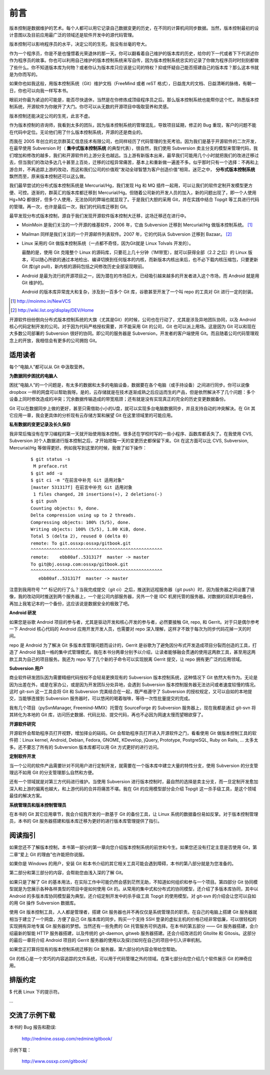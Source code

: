 前言
####

.. 真相让你自由。代码恰恰能够反映软件的真相。

版本控制是数据维护的艺术。每个人都可以用它记录自己数据变更的历史，在不同的计算机间同步数据。当然，版本控制最初的设计意图以及目前应用最广泛的领域还是软件开发中的源代码管理。

版本控制可以影响程序员的水平，决定公司的生死。我没有丝毫的夸大。

作为一个程序员，你是不是也憧憬着光荣退休的那一天。你可以翻看着自己维护的版本库的历史，给你的下一代或者下下代讲述你作为程序员的故事。你也可以利用自己维护的版本控制系统来写自传，因为版本控制系统忠实的记录了你做为程序员时时刻刻都做了些什么。你不知道版本库为何物？或者你认为版本库只应该是公司的特权？抑或怀疑自己能否搭建自己的版本库？那么这本书就是为你而写的。

如果你也如我这般，用版本控制系统（Git）维护文档（FreeMind 或者 reST 格式），日益庞大的文档、日益清晰的脉络，有朝一日，你也可以向我一样写本书。

眼前对你最为紧迫的可能是，能否尽快退休，当然是在你修炼成顶级程序员之后。那么版本控制系统也能帮你这个忙。熟悉版本控制系统，开源软件为你敞开了大门。你尽可以从无数的开源项目中吸取营养和灵感。

版本控制还能决定公司的生死，此言不虚。

作为版本控制的咨询师，我看到太多的团队，因为版本控制系统的管理混乱，导致项目延期，修正的 Bug 重现，客户的问题不能在代码中定位。无论他们用了什么版本控制系统，开源的还是商业的。

而我在 2005 年创立的北京群英汇信息技术有限公司，也同样经历了代码管理的生死考验。因为我们是基于开源软件的二次开发，在最早使用 Subversion 时（ **集中式版本控制系统** 的典型代表），很自然，我们使用 Subversion 卖主分支的模型来管理代码，我们增加和修改的越多，我们和开源软件的上游分支也越远。当上游有新版本出来，最早我们可能用几个小时就把我们的改进迁移过去，但当我们的改动多达几十甚至上百处，迁移的过程异常痛苦，基本上和重新做一遍差不多。似乎那时只有一个选择：不再和上游合并，不再追踪上游的改动，而这和我们公司的价值观“发动全球智慧为客户创造价值”相背。迷茫之中， **分布式版本控制系统** 飘然而至，原来版本控制还可以这么做。

我们最早尝试的分布式版本控制系统是 Mercurial/Hg，我们发现 Hg 和 MQ 插件一起用，可以让我们的软件定制开发模型更方便、可控。逐渐的，群英汇的版本库都迁移到 Mercurial/Hg。但随着公司新的开发人员的加入，新的问题出现了，即一个人使用 Hg+MQ 都很好，但多个人使用，无法协同的弊端也就显现了。于是我们大胆的采用 Git，并在实践中结合 Topgit 等工具进行代码的管理。再一次，也许是最后一次，我们的代码库迁移到 Git。

最早发现分布式版本控制，源自于我们发现开源软件版本控制大迁移，这场迁移还在进行中。

* MoinMoin 是我们关注的一个开源的维基软件，2006 年，它由 Subversion 迁移到 Mercurial/Hg 做版本控制系统。 [#]_
* Mailman 同样是我们关注的一个开源邮件列表软件。2007 年，它的代码从 Subversion 迁移到 Bazaar。 [#]_
* Linux 采用的 Git 做版本控制系统（一点都不奇怪，因为Git就是 Linux Tolvals 开发的）。

  最酷的是，使用 Git 克隆整个 Linux 的源码库，只要花上几十分钟（1M带宽），就可以获得全部（2.2 之后）的 Linux 版本，可以随心所欲的通过本地检出、编译切换到任何版本的内核，而新版本内核出来后，也不必下载内核压缩包，只要更新 Git 库(git pull)，新内核的源码包括之间修改历史全部呈现眼前。

* Android 是最为流行的开源项目之一，因为潜在的市场巨大，已经吸引越来越多的开发者进入这个市场，而 Android 就是用 Git 维护的。

  Android 的版本库异常庞大和复杂，涉及到一百多个 Git 库，谷歌甚至开发了一个叫 repo 的工具对 Git 进行一定的封装。

.. [#] http://moinmo.in/NewVCS
.. [#] http://wiki.list.org/display/DEV/Home

开源软件纷纷倒向分布式版本控制系统的大旗（尤其是Git）的时候，公司也在行动了，尤其是涉及异地团队协同，以及 Android 核心代码定制开发的公司。对于因为代码严格授权需要，并不能采用 Git 的公司，Git 也可以派上用场。这是因为 Git 可以和现在大多数公司部署的 Subversion 很好的协同。即公司的服务器是 Subversion，开发者的客户端使用 Git。而且随着公司代码管理观念上的开放，我相信会有更多的公司拥抱 Git。

适用读者
========

每个“电脑人”都可以从 Git 中汲取营养。

**为数据同步困扰的电脑人**

困扰“电脑人”的一个问题是，有太多的数据和太多的电脑设备，数据要在各个电脑（或手持设备）之间进行同步。你可以说像 dropbox 一样的网盘可以帮助我呀。是的，云存储就是在技术逐渐成熟之后应运而生的产品，但是依然解决不了几个问题：多个设备上同时修改造成的冲突；冗余数据传输造成的带宽瓶颈；还有就是没有实现真正的完全的历史变更数据备份。

Git 可以在数据同步上做的更好，甚至只需借助小小的U盘，就可以实现多台电脑数据同步，并且支持自动的冲突解决。在 Git 其它应用一章，我会更具体的分析现有云存储方案和展望 Git 在这里领域里的可能应用。

**私有数据的变更记录及长久保存**

我非常后悔没有在学习编程的第一天就开始使用版本控制，很多还在学校时写的一些小程序、函数库都丢失了。在我使用 CVS, Subversion 对个人数据进行版本控制之后，才开始把每一天的变更历史都保留下来。Git 在这方面可以比 CVS, Subversion, Mercurial/Hg 等做得更好。例如我写到这里的时候，我做了如下操作：

  ::

    $ git status -s
     M preface.rst
    $ git add -u
    $ git ci -m "在前言中补充 Git 适用对象"
    [master 531317f] 在前言中补充 Git 适用对象
     1 files changed, 28 insertions(+), 2 deletions(-)
    $ git push
    Counting objects: 9, done.
    Delta compression using up to 2 threads.
    Compressing objects: 100% (5/5), done.
    Writing objects: 100% (5/5), 1.80 KiB, done.
    Total 5 (delta 2), reused 0 (delta 0)
    remote: To git.ossxp:ossxp/gitbook.git
    ^^^^^^^^^^^^^^^^^^^^^^^^^^^^^^^^^^^^^^^^^^^^^^^^^^
    remote:    ebb80af..531317f  master -> master
    To git@bj.ossxp.com:ossxp/gitbook.git
    ^^^^^^^^^^^^^^^^^^^^^^^^^^^^^^^^^^^^^^^^^^^^^^^^^^
       ebb80af..531317f  master -> master

注意到我用符号 "`^`" 标记的行了么？当我完成提交（git ci）之后，推送到远程服务器（git push）时，因为服务器之间设置了镜像，我的改动同时推送到两个服务器上，一个是公司内部服务器，另外一个是 IDC 机房托管的服务器。对数据的双机异地备份，再加上我笔记本的一个备份，这应该说是数据安全的极致了吧。

**Android 研发**

如果您是谷歌 Android 项目的参与者，尤其是驱动开发和核心开发的参与者，必然要接触 Git, repo, 和 Gerrit。对于只是偶尔参考一下 Android 核心代码的 Android 应用开发开发人员，也需要对 repo 深入理解，这样才不致于每次为同步代码花掉一天的时间。

repo 是 Android 为了解决 Git 多版本库管理问题而设计的，Gerrit 是谷歌为了避免因分布式开发造成项目分裂而创造的工具，打造了 Android 独具一格的集中式管理模式。我在本书分两章分别予以介绍，让读者能够融会贯通的使用这两款工具，甚至用这两款工具为自己的项目服务。我还为 repo 写了几个新的子命令可以实现脱离 Gerrit 提交，让 repo 拥有更广泛的应用领域。

**Subversion 用户**

商业软件研发团队因为需要精细代码授权不会轻易更换现有的 Subversion 版本控制系统，这种情况下 Git 依然大有作为。无论是因为出差在外，或是在家办公，或是因为开发团队分处异地，会遇到 Subversion 版本控制服务器无法访问或者速度较慢的情况。这时 git-svn 这一工具会将 Git 和 Subversion 完美结合在一起，既严格遵守了 Subversion 的授权规定，又可以自如的本地提交，当能够连接到 Subversion 服务器时，可以悠闲的喝着咖啡，等待一次性批量提交的完成。

我有几个项目（pySvnManager, Freemind-MMX）托管在 SourceForge 的 Subversion 服务器上，现在我都是通过 git-svn 将其转化为本地的 Git 库，访问历史数据、代码比较、提交代码，再也不必因为网速太慢而望眼欲穿了。

**开源软件研究**

开源软件会帮助程序员打开视野，增加择业的砝码。Git 会帮助程序员打开进入开源软件之门，看看使用 Git 做版本控制工具的软件把：Linux kernel, Android, Debian, Fedora, GNOME, KDevelop, jQuery, Prototype, PostgreSQL, Ruby on Rails, ... 太多太多。还不要忘了所有的 Subversion 版本库都可以用 Git 方式更好的进行访问。

**定制软件开发**

当一个公司的软件产品需要针对不同用户进行定制开发，就需要在一个版本库中建立大量的特性分支，使用 Subversion 的分支管理远不如用 Git 的分支管理那么自然和方便。

还有一个领域就是对第三方代码进行维护。当使用 Subversion 进行版本控制时，最自然的选择是卖主分支，而一旦定制开发愈加深入和上游的偏离也越大，和上游代码的合并将痛苦不堪。我在 Git 的应用模型部分会介绍 Topgit 这一杀手级工具，是这个领域最佳的解决方案。

**系统管理员和版本控制管理员**

在本书的 Git 其它应用章节，我会介绍我开发的一款基于 Git 的备份工具，让 Linux 系统的数据备份易如反掌。对于版本控制管理员，本书的 Git 服务器搭建和版本库迁移为更好的进行版本库管理提供了指引。


阅读指引
========

如果您还不了解版本控制，本书第一部分的第一章向您介绍版本控制系统的前世和今生。如果您还没有打定主意是否使用 Git，第二章“爱上 Git 的理由”也许能把你说服。

如果你是 Windows 的用户，安装 Git 和本书介绍的其它相关工具可能会遇到障碍，本书的第八部分就是为您准备的。

第二部分和第三部分的内容，会帮助您由浅入深的了解 Git。

如果只是了解了 Git 的基本用法，在实际工作中可能仍然会感到茫然无助，不知道如何组织和参与一个项目。第四部分 Git 协同模型就是为您展示各种各样类型的项目中是如何使用 Git 的。从常用的集中式和分布式的协同模型，还介绍了多版本库协同，其中以 Android 的多版本库协同模型最为典型。还介绍定制开发中的杀手级工具 Topgit 的使用模型。对 git-svn 的介绍会让您可以自如的用 Git 操作 Subversion 数据库。

使用 Git 版本控制工具，人人都是管理者，搭建 Git 服务器也并不再仅仅是系统管理员的职责。在自己的电脑上搭建 Git 服务器就相当于建立了一个网盘，方便了自己 Git 版本库的同步。购买一个支持 SSH 登录的虚拟主机的价格已经非常低廉，可以很轻松的实现拥有异地专属 Git 服务器的梦想。当然还有一些免费的 Git 托管服务可供选择。在本书的第五部分 —— Git 服务器搭建，会介绍最新的智能 HTTP 服务器搭建，以及传统的 git-daemon, gitweb 服务器搭建。还会介绍改进后的 Gitolite 和 Gitosis。这部分的最后一章将介绍 Android 项目的 Gerrit 服务器的使用以及探讨如何在自己的项目中引入评审机制。

如果您正打算将现有的版本控制系统迁移到 Git 服务器，第六部分的内容会带给您帮助。

Git 的核心是一个灵巧的内容追踪的文件系统，可以用于代码管理之外的领域。在第七部分向您介绍几个软件展示 Git 的神奇应用。

排版约定
========

$ 代表 Linux 下的提示符。

...



交流了示例下载
================

本书的 Bug 报告和勘误:

    http://redmine.ossxp.com/redmine/gitbook/

示例下载：

    http://www.ossxp.com/gitbook/

